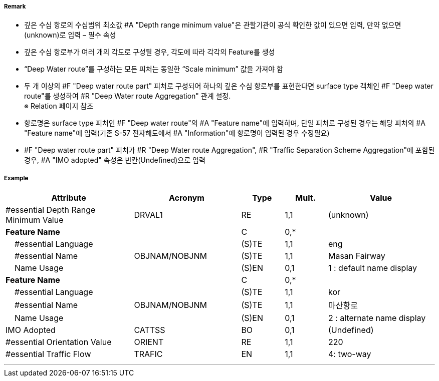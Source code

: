 // tag::DeepWaterRoutePart[]
===== Remark
- 깊은 수심 항로의 수심범위 최소값 #A "Depth range minimum value"은 관할기관이 공식 확인한 값이 있으면 입력, 만약 없으면 (unknown)로 입력 – 필수 속성
- 깊은 수심 항로부가 여러 개의 각도로 구성될 경우, 각도에 따라 각각의 Feature를 생성
- “Deep Water route”를 구성하는 모든 피처는 동일한 “Scale minimum” 값을 가져야 함
- 두 개 이상의 #F "Deep water route part" 피처로 구성되어 하나의 깊은 수심 항로부를 표현한다면 surface type 객체인 #F "Deep water route"를 생성하여 #R "Deep Water route Aggregation" 관계 설정. +
   ※ Relation 페이지 참조
////
[cols="1,1", frame=none, grid=none]
|===
a| image:../images/DeepWaterRoutePart/DeepWaterRoutePart_image-1.png[width=300] 
a| image:../images/DeepWaterRoutePart/DeepWaterRoutePart_image-2.png[width=300]
|===
////
- 항로명은 surface type 피처인 #F "Deep water route"의 #A "Feature name"에 입력하며, 단일 피처로 구성된 경우는 해당 피처의 #A "Feature name"에 입력(기존 S-57 전자해도에서 #A "Information"에 항로명이 입력된 경우 수정필요)
- #F "Deep water route part" 피처가 #R "Deep Water route Aggregation", #R "Traffic Separation Scheme Aggregation"에 포함된 경우, #A "IMO adopted" 속성은 빈칸(Undefined)으로 입력

===== Example
[cols="30,25,10,10,25", options="header"]
|===
|Attribute |Acronym |Type |Mult. |Value

|#essential Depth Range Minimum Value|DRVAL1|RE|1,1| (unknown)
|**Feature Name**||C|0,*| 
|    #essential Language||(S)TE|1,1| eng
|    #essential Name|OBJNAM/NOBJNM|(S)TE|1,1| Masan Fairway
|    Name Usage||(S)EN|0,1| 1 : default name display
|**Feature Name**||C|0,*| 
|    #essential Language||(S)TE|1,1| kor
|    #essential Name|OBJNAM/NOBJNM|(S)TE|1,1| 마산항로
|    Name Usage||(S)EN|0,1| 2 : alternate name display
|IMO Adopted|CATTSS|BO|0,1| (Undefined)
|#essential Orientation Value|ORIENT|RE|1,1| 220 
|#essential Traffic Flow|TRAFIC|EN|1,1| 4: two-way 
|===

---
// end::DeepWaterRoutePart[]
